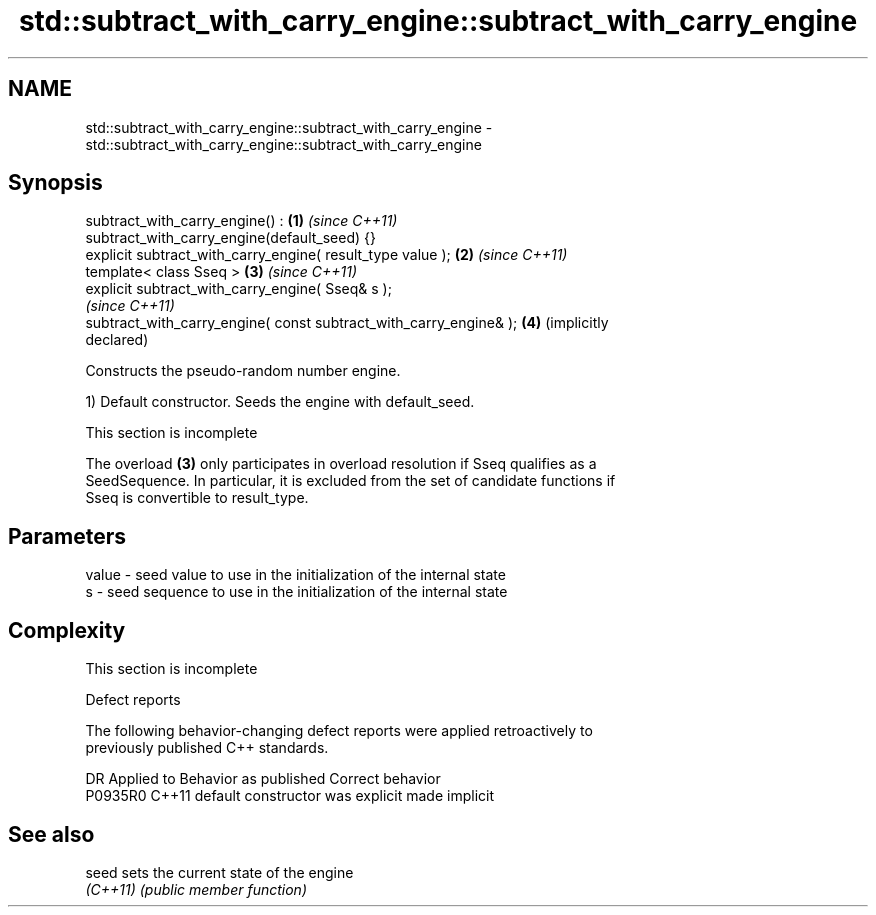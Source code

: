 .TH std::subtract_with_carry_engine::subtract_with_carry_engine 3 "2022.07.31" "http://cppreference.com" "C++ Standard Libary"
.SH NAME
std::subtract_with_carry_engine::subtract_with_carry_engine \- std::subtract_with_carry_engine::subtract_with_carry_engine

.SH Synopsis
   subtract_with_carry_engine() :                                    \fB(1)\fP \fI(since C++11)\fP
   subtract_with_carry_engine(default_seed) {}
   explicit subtract_with_carry_engine( result_type value );         \fB(2)\fP \fI(since C++11)\fP
   template< class Sseq >                                            \fB(3)\fP \fI(since C++11)\fP
   explicit subtract_with_carry_engine( Sseq& s );
                                                                         \fI(since C++11)\fP
   subtract_with_carry_engine( const subtract_with_carry_engine& );  \fB(4)\fP (implicitly
                                                                         declared)

   Constructs the pseudo-random number engine.

   1) Default constructor. Seeds the engine with default_seed.

    This section is incomplete

   The overload \fB(3)\fP only participates in overload resolution if Sseq qualifies as a
   SeedSequence. In particular, it is excluded from the set of candidate functions if
   Sseq is convertible to result_type.

.SH Parameters

   value - seed value to use in the initialization of the internal state
   s     - seed sequence to use in the initialization of the internal state

.SH Complexity

    This section is incomplete

  Defect reports

   The following behavior-changing defect reports were applied retroactively to
   previously published C++ standards.

     DR    Applied to      Behavior as published       Correct behavior
   P0935R0 C++11      default constructor was explicit made implicit

.SH See also

   seed    sets the current state of the engine
   \fI(C++11)\fP \fI(public member function)\fP
